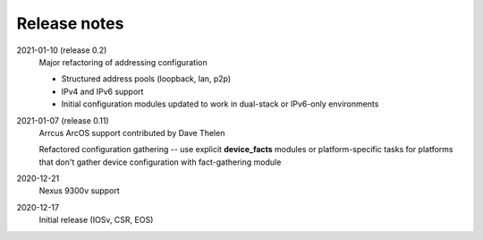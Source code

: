 Release notes
=============

2021-01-10 (release 0.2)
   Major refactoring of addressing configuration

   * Structured address pools (loopback, lan, p2p)
   * IPv4 and IPv6 support
   * Initial configuration modules updated to work in dual-stack or IPv6-only environments
2021-01-07 (release 0.11)
   Arrcus ArcOS support contributed by Dave Thelen

   Refactored configuration gathering -- use explicit **device_facts** modules or platform-specific tasks
   for platforms that don't gather device configuration with fact-gathering module
2020-12-21
   Nexus 9300v support
2020-12-17
   Initial release (IOSv, CSR, EOS)
